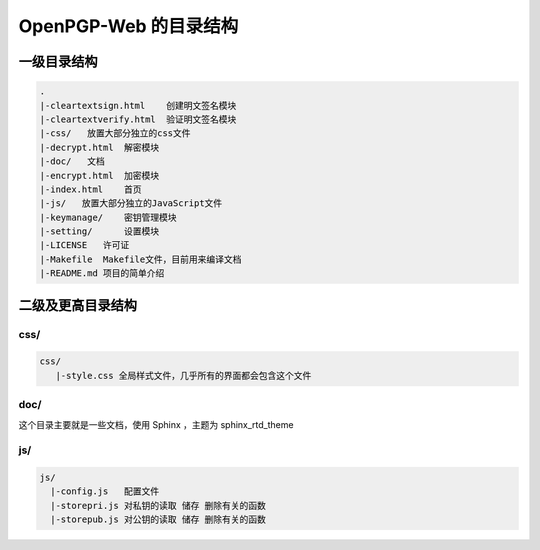 ***********************
OpenPGP-Web 的目录结构
***********************

一级目录结构
------------
.. code-block:: none

    .
    |-cleartextsign.html    创建明文签名模块
    |-cleartextverify.html  验证明文签名模块
    |-css/   放置大部分独立的css文件
    |-decrypt.html  解密模块
    |-doc/   文档
    |-encrypt.html  加密模块
    |-index.html    首页
    |-js/   放置大部分独立的JavaScript文件
    |-keymanage/    密钥管理模块
    |-setting/      设置模块
    |-LICENSE   许可证
    |-Makefile  Makefile文件，目前用来编译文档
    |-README.md 项目的简单介绍

二级及更高目录结构
------------------
css/
^^^^
.. code-block:: none

    css/
       |-style.css 全局样式文件，几乎所有的界面都会包含这个文件

doc/
^^^^
这个目录主要就是一些文档，使用 Sphinx ，主题为 sphinx_rtd_theme

js/
^^^
.. code-block:: none

    js/
      |-config.js   配置文件
      |-storepri.js 对私钥的读取 储存 删除有关的函数
      |-storepub.js 对公钥的读取 储存 删除有关的函数